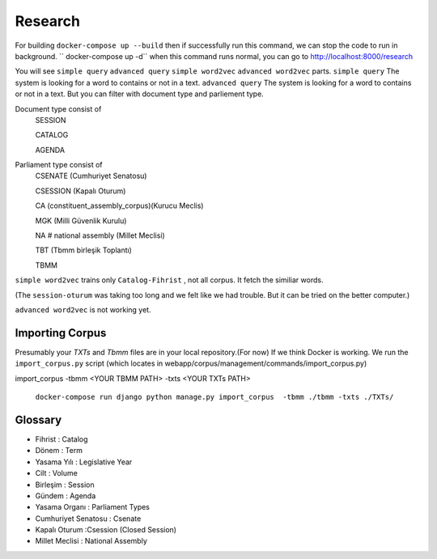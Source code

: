 Research
============
For building
``docker-compose up --build``
then if successfully run this command, we can stop the code to run in background.
`` docker-compose up -d``
when this command runs normal, you can go to 
http://localhost:8000/research

You will see ``simple query`` ``advanced query`` ``simple word2vec`` ``advanced word2vec`` parts. 
``simple query``  The system is looking for a word to contains or not in a text.
``advanced query``  The system is looking for a word to contains or not in a text. But you can filter with document type and parliement type.

Document type  consist of 
    SESSION
    
    CATALOG
    
    AGENDA
    
Parliament type consist of
    CSENATE (Cumhuriyet Senatosu)
    
    CSESSION (Kapalı Oturum)
    
    CA (constituent_assembly_corpus)(Kurucu Meclis)
    
    MGK (Milli Güvenlik Kurulu)
    
    NA # national assembly (Millet Meclisi)
    
    TBT (Tbmm birleşik Toplantı)
    
    TBMM 



``simple word2vec`` trains only ``Catalog-Fihrist`` , not all corpus. It fetch the similiar words.

(The ``session-oturum`` was taking too long and we felt like we had trouble. But it can be tried on the better computer.) 

``advanced word2vec`` is not working yet.



Importing Corpus
--------

Presumably your `TXTs` and `Tbmm` files are in your local repository.(For now)
If we think Docker is working. We run the ``import_corpus.py`` script
(which locates in webapp/corpus/management/commands/import_corpus.py)

import_corpus -tbmm <YOUR TBMM PATH> -txts <YOUR TXTs PATH>

 ``docker-compose run django python manage.py import_corpus  -tbmm ./tbmm -txts ./TXTs/``


Glossary
-----
* Fihrist : Catalog
* Dönem : Term
* Yasama Yılı : Legislative Year
* Cilt : Volume
* Birleşim : Session
* Gündem : Agenda

* Yasama Organı : Parliament Types
* Cumhuriyet Senatosu : Csenate
* Kapalı Oturum :Csession (Closed Session)
* Millet Meclisi :  National Assembly




